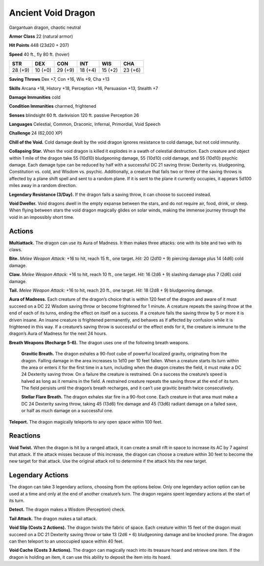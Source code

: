 
.. _tob:ancient-void-dragon:

Ancient Void Dragon
-------------------

Gargantuan dragon, chaotic neutral

**Armor Class** 22 (natural armor)

**Hit Points** 448 (23d20 + 207)

**Speed** 40 ft., fly 80 ft. (hover)

+-----------+-----------+-----------+-----------+-----------+-----------+
| STR       | DEX       | CON       | INT       | WIS       | CHA       |
+===========+===========+===========+===========+===========+===========+
| 28 (+9)   | 10 (+0)   | 29 (+9)   | 18 (+4)   | 15 (+2)   | 23 (+6)   |
+-----------+-----------+-----------+-----------+-----------+-----------+

**Saving Throws** Dex +7, Con +16, Wis +9, Cha +13

**Skills** Arcana +18, History +18, Perception +16, Persuasion +13,
Stealth +7

**Damage Immunities** cold

**Condition Immunities** charmed, frightened

**Senses** blindsight 60 ft. darkvision 120 ft. passive Perception 26

**Languages** Celestial, Common, Draconic, Infernal, Primordial,
Void Speech

**Challenge** 24 (62,000 XP)

**Chill of the Void.** Cold damage dealt by the void dragon
ignores resistance to cold damage, but not cold immunity.

**Collapsing Star.** When the void dragon is killed it explodes in a
swath of celestial destruction. Each creature and object within
1 mile of the dragon take 55 (10d10) bludgeoning damage, 55
(10d10) cold damage, and 55 (10d10) psychic damage. Each
damage type can be reduced by half with a successful DC 21
saving throw: Dexterity vs. bludgeoning, Constitution vs. cold,
and Wisdom vs. psychic. Additionally, a creature that fails two
or three of the saving throws is affected by a plane shift spell
and sent to a random plane. If it is sent to the plane it currently
occupies, it appears 5d100 miles away in a random direction.

**Legendary Resistance (3/Day).** If the dragon fails a saving
throw, it can choose to succeed instead.

**Void Dweller.** Void dragons dwell in the empty expanse
between the stars, and do not require air, food, drink, or sleep.
When flying between stars the void dragon magically glides on
solar winds, making the immense journey through the void in
an impossibly short time.

Actions
~~~~~~~

**Multiattack.** The dragon can use its Aura of Madness. It then
makes three attacks: one with its bite and two with its claws.

**Bite.** *Melee Weapon Attack:* +16 to hit, reach 15 ft., one target.
*Hit:* 20 (2d10 + 9) piercing damage plus 14 (4d6) cold damage.

**Claw.** *Melee Weapon Attack:* +16 to hit, reach 10 ft., one target.
*Hit:* 16 (2d6 + 9) slashing damage plus 7 (2d6) cold damage.

**Tail.** *Melee Weapon Attack:* +16 to hit, reach 20 ft., one target.
*Hit:* 18 (2d8 + 9) bludgeoning damage.

**Aura of Madness.** Each creature of the dragon’s choice that is
within 120 feet of the dragon and aware of it must succeed
on a DC 22 Wisdom saving throw or become frightened for 1
minute. A creature repeats the saving throw at the end of each
of its turns, ending the effect on itself on a success. If a creature
fails the saving throw by 5 or more it is driven insane. An insane
creature is frightened permanently, and behaves as if affected
by confusion while it is frightened in this way. If a creature’s
saving throw is successful or the effect ends for it, the creature is
immune to the dragon’s Aura of Madness for the next 24 hours.

**Breath Weapons (Recharge 5-6).** The dragon uses one of the
following breath weapons.

  **Gravitic Breath.** The dragon exhales a 90-foot cube of
  powerful localized gravity, originating from the dragon.
  Falling damage in the area increases to 1d10 per 10 feet
  fallen. When a creature starts its turn within the area or
  enters it for the first time in a turn, including when the
  dragon creates the field, it must make a DC 24 Dexterity
  saving throw. On a failure the creature is restrained. On
  a success the creature’s speed is halved as long as it
  remains in the field. A restrained creature repeats the
  saving throw at the end of its turn. The field persists
  until the dragon’s breath recharges, and it can’t use
  gravitic breath twice consecutively.

  **Stellar Flare Breath.** The dragon exhales star fire
  in a 90-foot cone. Each creature in that area must
  make a DC 24 Dexterity saving throw, taking 45
  (13d6) fire damage and 45 (13d6) radiant damage
  on a failed save, or half as much damage on a
  successful one.

**Teleport.** The dragon magically teleports to any
open space within 100 feet.

Reactions
~~~~~~~~~

**Void Twist.** When the dragon is hit by a ranged
attack, it can create a small rift in space to increase
its AC by 7 against that attack. If the attack misses
because of this increase, the dragon can choose a
creature within 30 feet to become the new target for
that attack. Use the original attack roll to determine if
the attack hits the new target.

Legendary Actions
~~~~~~~~~~~~~~~~~

The dragon can take 3 legendary actions, choosing from
the options below. Only one legendary action option can
be used at a time and only at the end of another creature’s
turn. The dragon regains spent legendary actions at the start
of its turn.

**Detect.** The dragon makes a Wisdom (Perception) check.

**Tail Attack.** The dragon makes a tail attack.

**Void Slip (Costs 2 Actions).** The dragon twists the fabric
of space. Each creature within 15 feet of the dragon must
succeed on a DC 21 Dexterity saving throw or take 13 (2d6 + 6)
bludgeoning damage and be knocked prone. The dragon can
then teleport to an unoccupied space within 40 feet.

**Void Cache (Costs 3 Actions).** The dragon can magically reach
into its treasure hoard and retrieve one item. If the dragon is
holding an item, it can use this ability to deposit the item into
its hoard.

